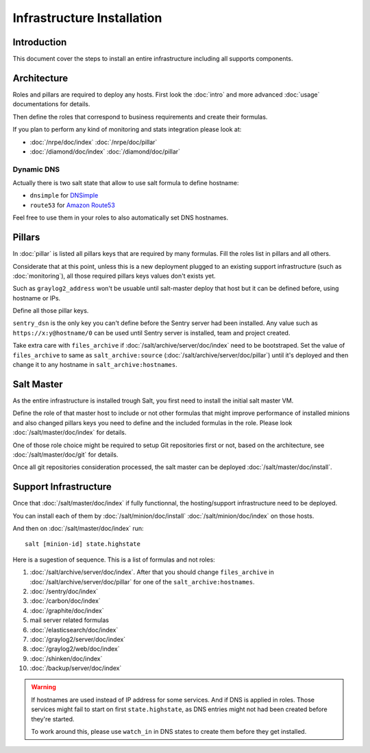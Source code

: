 Infrastructure Installation
===========================

Introduction
------------

This document cover the steps to install an entire infrastructure including all
supports components.

Architecture
------------

Roles and pillars are required to deploy any hosts.
First look the :doc:`intro` and more advanced :doc:`usage` documentations for
details.

Then define the roles that correspond to business requirements and create their
formulas.

If you plan to perform any kind of monitoring and stats integration please look
at:

- :doc:`/nrpe/doc/index` :doc:`/nrpe/doc/pillar`
- :doc:`/diamond/doc/index` :doc:`/diamond/doc/pillar`

Dynamic DNS
^^^^^^^^^^^

Actually there is two salt state that allow to use salt formula to define
hostname:

- ``dnsimple`` for `DNSimple <https://dnsimple.com>`__
- ``route53`` for `Amazon Route53 <http://aws.amazon.com/route53/>`__

Feel free to use them in your roles to also automatically set DNS hostnames.

Pillars
-------

In :doc:`pillar` is listed all pillars keys that are required by many formulas.
Fill the roles list in pillars and all others.

Considerate that at this point, unless this is a new deployment plugged to an
existing support infrastructure (such as :doc:`monitoring`), all those required
pillars keys values don't exists yet.

Such as ``graylog2_address`` won't be usuable until salt-master deploy that host
but it can be defined before, using hostname or IPs.

Define all those pillar keys.

``sentry_dsn`` is the only key you can't define before the Sentry server had
been installed. Any value such as ``https://x:y@hostname/0`` can be used until
Sentry server is installed, team and project created.

Take extra care with ``files_archive`` if :doc:`/salt/archive/server/doc/index`
need to be bootstraped. Set the value of ``files_archive`` to same as
``salt_archive:source`` (:doc:`/salt/archive/server/doc/pillar`) until it's
deployed and then change it to any hostname in ``salt_archive:hostnames``.

Salt Master
-----------

As the entire infrastructure is installed trough Salt, you first need to
install the initial salt master VM.

Define the role of that master host to include or not other formulas that might
improve performance of installed minions and also changed pillars keys you
need to define and the included formulas in the role.
Please look :doc:`/salt/master/doc/index` for details.

One of those role choice might be required to setup Git repositories first or
not, based on the architecture, see :doc:`/salt/master/doc/git` for details.

Once all git repositories consideration processed, the salt master can be
deployed :doc:`/salt/master/doc/install`.

Support Infrastructure
----------------------

Once that :doc:`/salt/master/doc/index` if fully functionnal,
the hosting/support infrastructure need to be deployed.

You can install each of them by :doc:`/salt/minion/doc/install`
:doc:`/salt/minion/doc/index` on those hosts.

And then on :doc:`/salt/master/doc/index` run::

  salt [minion-id] state.highstate

Here is a sugestion of sequence. This is a list of formulas
and not roles:

#. :doc:`/salt/archive/server/doc/index`. After that you should change
   ``files_archive`` in :doc:`/salt/archive/server/doc/pillar` for one of the
   ``salt_archive:hostnames``.
#. :doc:`/sentry/doc/index`
#. :doc:`/carbon/doc/index`
#. :doc:`/graphite/doc/index`
#. mail server related formulas
#. :doc:`/elasticsearch/doc/index`
#. :doc:`/graylog2/server/doc/index`
#. :doc:`/graylog2/web/doc/index`
#. :doc:`/shinken/doc/index`
#. :doc:`/backup/server/doc/index`

.. warning::

  If hostnames are used instead of IP address for some services.
  And if DNS is applied in roles.
  Those services might fail to start on first ``state.highstate``, as DNS
  entries might not had been created before they're started.

  To work around this, please use ``watch_in`` in DNS states to create them
  before they get installed.
